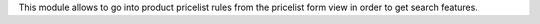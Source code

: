This module allows to go into product pricelist rules from the
pricelist form view in order to get search features.
